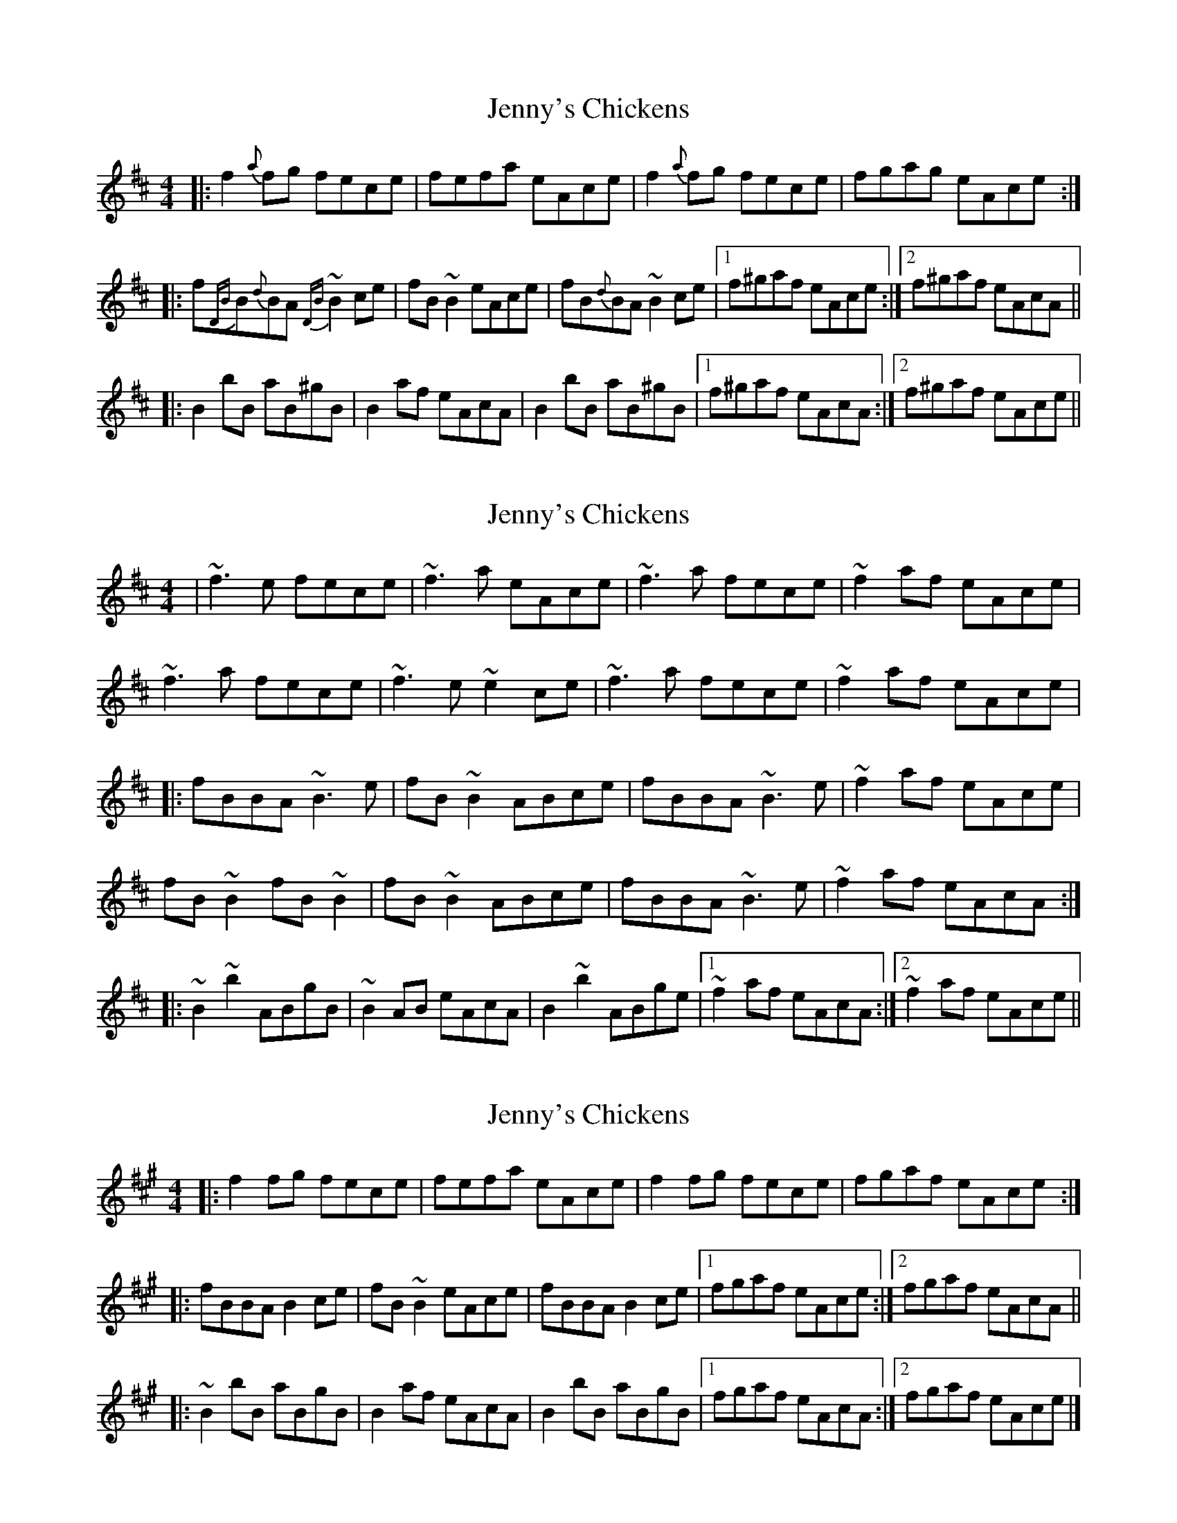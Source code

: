 X: 1
T: Jenny's Chickens
Z: b.maloney
S: https://thesession.org/tunes/756#setting756
R: reel
M: 4/4
L: 1/8
K: Bmin
|: f2{a}fg fece | fefa eAce | f2{a}fg fece | fgag eAce :|
|: f{DB}B{d}BA {DB}~B2 ce | fB ~B2 eAce | fB{d}BA ~B2 ce |1 f^gaf eAce :|2 f^gaf eAcA||
|: B2 bB aB^gB | B2 af eAcA | B2 bB aB^gB |1 f^gaf eAcA :|2 f^gaf eAce ||
X: 2
T: Jenny's Chickens
Z: gian marco
S: https://thesession.org/tunes/756#setting13868
R: reel
M: 4/4
L: 1/8
K: Bmin
| ~f3e fece | ~f3a eAce |~f3a fece | ~f2af eAce | ~f3a fece | ~f3e~e2ce |~f3a fece | ~f2af eAce ||: fBBA ~B3e | fB ~B2 ABce | fBBA ~B3e |~f2af eAce |fB~B2 fB~B2 | fB ~B2 ABce | fBBA ~B3e |~f2af eAcA :||: ~B2 ~b2 ABgB | ~B2 AB eAcA | B2 ~b2 ABge |1 ~f2af eAcA :|2 ~f2af eAce ||
X: 3
T: Jenny's Chickens
Z: ceolachan
S: https://thesession.org/tunes/756#setting13869
R: reel
M: 4/4
L: 1/8
K: Bdor
|: f2 fg fece | fefa eAce | f2 fg fece | fgaf eAce :| |: fBBA B2 ce | fB ~B2 eAce | fBBA B2 ce |[1 fgaf eAce :|[2 fgaf eAcA || |: ~B2 bB aBgB | B2 af eAcA | B2 bB aBgB |[1 fgaf eAcA :|[2 fgaf eAce |]
X: 4
T: Jenny's Chickens
Z: SaiPavel
S: https://thesession.org/tunes/756#setting23922
R: reel
M: 4/4
L: 1/8
K: Gmaj
|: e2 ef edBd | edeg dGBd | e2 ef edBd | efge dGBd :|
|: eAAG A2 Bd | eA ~A2 dGBd | eAAG A2 Bd | [1 efge dGBd :| [2 efge dGBG ||
|: ~A2 aA gAfA | A2 ge dGBG | A2 aA gAfA | [1 efge dGBG :| [2 efge dGBd |]
X: 5
T: Jenny's Chickens
Z: aidriano
S: https://thesession.org/tunes/756#setting27146
R: reel
M: 4/4
L: 1/8
K: Bdor
|:~f3e fece|fefa eAce|~f3e fece|f2af eAce:|
fBBA B2de|fB~B2 eAce|fBBA Bcde|f2af eAce|
fB~B2 bBaB|fB~B2 ABce|fBBA Bcde|f2af edcA||
|:B2bB aBgB|~B2fB edcA|B2bB aBgB|[1 f2af edcA:|[2 f2af eAce|]
X: 6
T: Jenny's Chickens
Z: aidriano
S: https://thesession.org/tunes/756#setting27147
R: reel
M: 4/4
L: 1/8
K: Bmin
|:Tf2 Bb fBde|Tf2 Bb eAce|Tf2 Bb fBde|(f/e/f/g/ a)f eAce:|
|:fBdB fBde|fBdB eAce|fBdB fBde|(f/e/f/g/ a)f eAce:|
X: 7
T: Jenny's Chickens
Z: Michael Toomey
S: https://thesession.org/tunes/756#setting30499
R: reel
M: 4/4
L: 1/8
K: Bmin
| ~f3e fece | ~f3a eAce | ~f3a fece | ~f2af eAce |
~f3a fece | ~f3e~e2ce | ~f3a fece | ~f2af eAce |
| fBBA ~B3e | fB ~B2 ABce | fBBA ~B3e |~f2af eAce |
fB~B2 fB~B2 | fB ~B2 ABce | fBBA ~B3e |~f2af eAcA |
|: ~B2 bB aBgB | ~B2 AB eAcA | B2 bB aBgB |1 ~f2af eAcA :|2 ~f2af eAce ||
